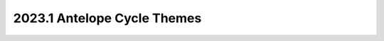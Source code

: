 .. _antelope-themes:

============================
2023.1 Antelope Cycle Themes
============================

.. todo:: fill this in after the PTG
